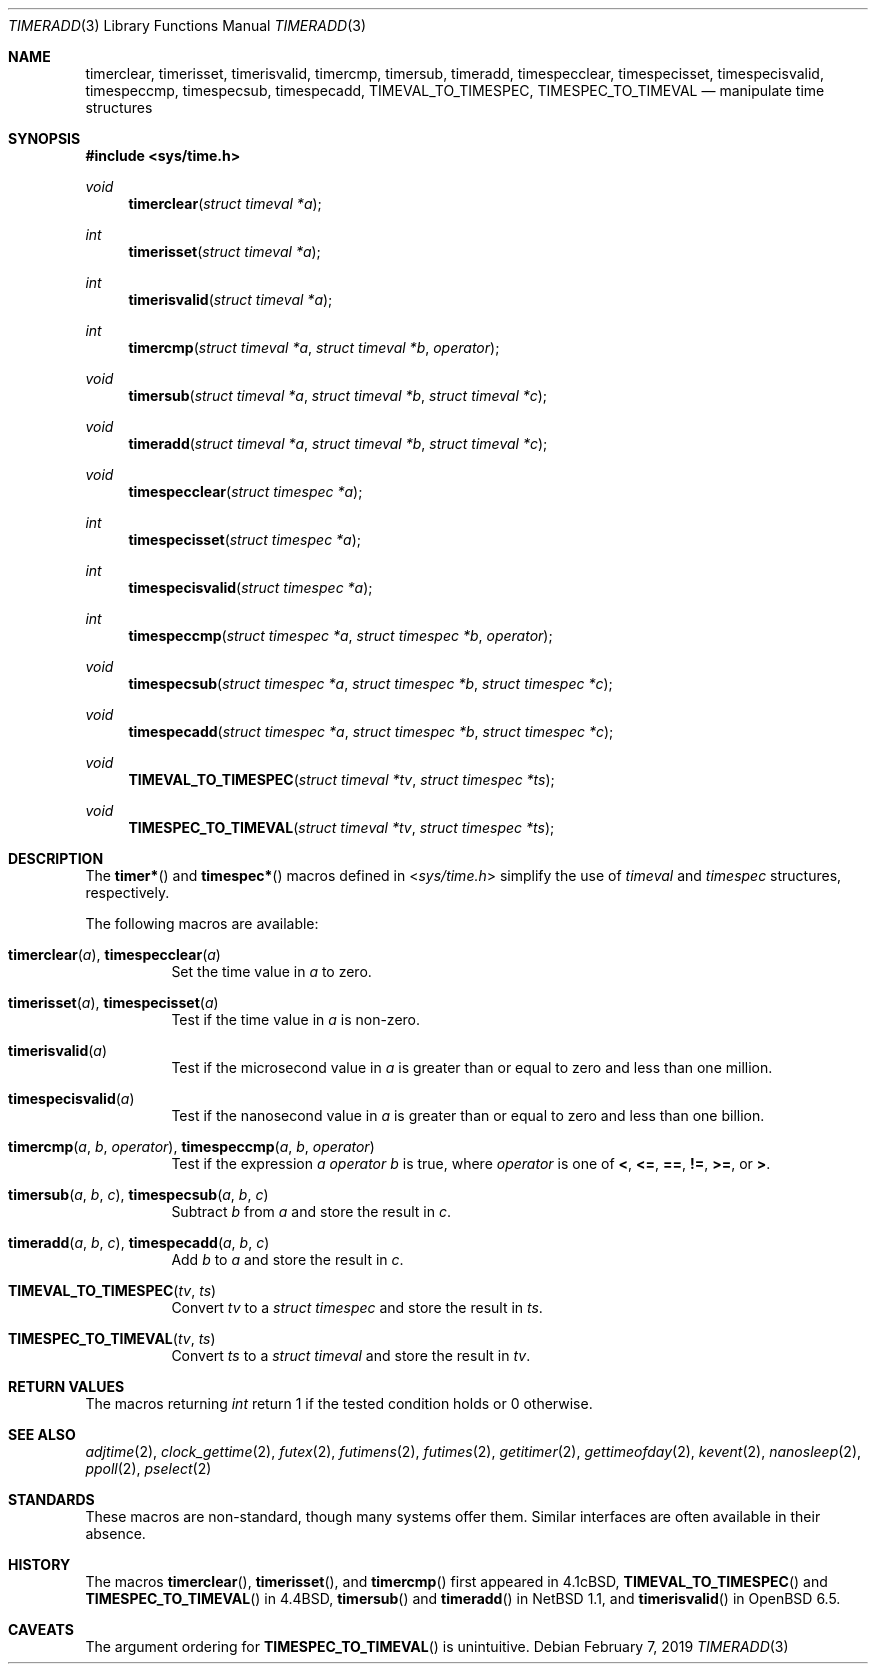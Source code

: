.\"	$OpenBSD: timeradd.3,v 1.2 2019/02/07 17:09:28 schwarze Exp $
.\"	$NetBSD: getitimer.2,v 1.6 1995/10/12 15:40:54 jtc Exp $
.\"
.\" Copyright (c) 1983, 1991, 1993
.\"	The Regents of the University of California.  All rights reserved.
.\"
.\" Redistribution and use in source and binary forms, with or without
.\" modification, are permitted provided that the following conditions
.\" are met:
.\" 1. Redistributions of source code must retain the above copyright
.\"    notice, this list of conditions and the following disclaimer.
.\" 2. Redistributions in binary form must reproduce the above copyright
.\"    notice, this list of conditions and the following disclaimer in the
.\"    documentation and/or other materials provided with the distribution.
.\" 3. Neither the name of the University nor the names of its contributors
.\"    may be used to endorse or promote products derived from this software
.\"    without specific prior written permission.
.\"
.\" THIS SOFTWARE IS PROVIDED BY THE REGENTS AND CONTRIBUTORS ``AS IS'' AND
.\" ANY EXPRESS OR IMPLIED WARRANTIES, INCLUDING, BUT NOT LIMITED TO, THE
.\" IMPLIED WARRANTIES OF MERCHANTABILITY AND FITNESS FOR A PARTICULAR PURPOSE
.\" ARE DISCLAIMED.  IN NO EVENT SHALL THE REGENTS OR CONTRIBUTORS BE LIABLE
.\" FOR ANY DIRECT, INDIRECT, INCIDENTAL, SPECIAL, EXEMPLARY, OR CONSEQUENTIAL
.\" DAMAGES (INCLUDING, BUT NOT LIMITED TO, PROCUREMENT OF SUBSTITUTE GOODS
.\" OR SERVICES; LOSS OF USE, DATA, OR PROFITS; OR BUSINESS INTERRUPTION)
.\" HOWEVER CAUSED AND ON ANY THEORY OF LIABILITY, WHETHER IN CONTRACT, STRICT
.\" LIABILITY, OR TORT (INCLUDING NEGLIGENCE OR OTHERWISE) ARISING IN ANY WAY
.\" OUT OF THE USE OF THIS SOFTWARE, EVEN IF ADVISED OF THE POSSIBILITY OF
.\" SUCH DAMAGE.
.\"
.\"     @(#)getitimer.2	8.2 (Berkeley) 12/11/93
.\"
.Dd $Mdocdate: February 7 2019 $
.Dt TIMERADD 3
.Os
.Sh NAME
.Nm timerclear ,
.Nm timerisset ,
.Nm timerisvalid ,
.Nm timercmp ,
.Nm timersub ,
.Nm timeradd ,
.Nm timespecclear ,
.Nm timespecisset ,
.Nm timespecisvalid ,
.Nm timespeccmp ,
.Nm timespecsub ,
.Nm timespecadd ,
.Nm TIMEVAL_TO_TIMESPEC ,
.Nm TIMESPEC_TO_TIMEVAL
.Nd manipulate time structures
.Sh SYNOPSIS
.In sys/time.h
.Ft void
.Fn timerclear "struct timeval *a"
.Ft int
.Fn timerisset "struct timeval *a"
.Ft int
.Fn timerisvalid "struct timeval *a"
.Ft int
.Fn timercmp "struct timeval *a" "struct timeval *b" operator
.Ft void
.Fn timersub "struct timeval *a" "struct timeval *b" "struct timeval *c"
.Ft void
.Fn timeradd "struct timeval *a" "struct timeval *b" "struct timeval *c"
.Ft void
.Fn timespecclear "struct timespec *a"
.Ft int
.Fn timespecisset "struct timespec *a"
.Ft int
.Fn timespecisvalid "struct timespec *a"
.Ft int
.Fn timespeccmp "struct timespec *a" "struct timespec *b" operator
.Ft void
.Fn timespecsub "struct timespec *a" "struct timespec *b" "struct timespec *c"
.Ft void
.Fn timespecadd "struct timespec *a" "struct timespec *b" "struct timespec *c"
.Ft void
.Fn TIMEVAL_TO_TIMESPEC "struct timeval *tv" "struct timespec *ts"
.Ft void
.Fn TIMESPEC_TO_TIMEVAL "struct timeval *tv" "struct timespec *ts"
.Sh DESCRIPTION
The
.Fn timer*
and
.Fn timespec*
macros defined in
.In sys/time.h
simplify the use of
.Vt timeval
and
.Vt timespec
structures,
respectively.
.Pp
The following macros are available:
.Bl -tag -width Ds
.It Fn timerclear a , Fn timespecclear a
Set the time value in
.Fa a
to zero.
.It Fn timerisset a , Fn timespecisset a
Test if the time value in
.Fa a
is non-zero.
.It Fn timerisvalid a
Test if the microsecond value in
.Fa a
is greater than or equal to zero and less than one million.
.It Fn timespecisvalid a
Test if the nanosecond value in
.Fa a
is greater than or equal to zero and less than one billion.
.It Fn timercmp a b operator , Fn timespeccmp a b operator
Test if the expression
.Fa a operator b
is true,
where
.Fa operator
is one of
.Cm < ,
.Cm <= ,
.Cm == ,
.Cm != ,
.Cm >= ,
or
.Cm > .
.It Fn timersub a b c , Fn timespecsub a b c
Subtract
.Fa b
from
.Fa a
and store the result in
.Fa c .
.It Fn timeradd a b c , Fn timespecadd a b c
Add
.Fa b
to
.Fa a
and store the result in
.Fa c .
.It Fn TIMEVAL_TO_TIMESPEC tv ts
Convert
.Fa tv
to a
.Vt struct timespec
and store the result in
.Fa ts .
.It Fn TIMESPEC_TO_TIMEVAL tv ts
Convert
.Fa ts
to a
.Vt struct timeval
and store the result in
.Fa tv .
.El
.Sh RETURN VALUES
The macros returning
.Vt int
return 1 if the tested condition holds or 0 otherwise.
.Sh SEE ALSO
.Xr adjtime 2 ,
.Xr clock_gettime 2 ,
.Xr futex 2 ,
.Xr futimens 2 ,
.Xr futimes 2 ,
.Xr getitimer 2 ,
.Xr gettimeofday 2 ,
.Xr kevent 2 ,
.Xr nanosleep 2 ,
.Xr ppoll 2 ,
.Xr pselect 2
.Sh STANDARDS
These macros are non-standard,
though many systems offer them.
Similar interfaces are often available in their absence.
.Sh HISTORY
The macros
.Fn timerclear ,
.Fn timerisset ,
and
.Fn timercmp
first appeared in
.Bx 4.1c ,
.Fn TIMEVAL_TO_TIMESPEC
and
.Fn TIMESPEC_TO_TIMEVAL
in
.Bx 4.4 ,
.Fn timersub
and
.Fn timeradd
in
.Nx 1.1 ,
and
.Fn timerisvalid
in
.Ox 6.5 .
.Sh CAVEATS
The argument ordering for
.Fn TIMESPEC_TO_TIMEVAL
is unintuitive.
